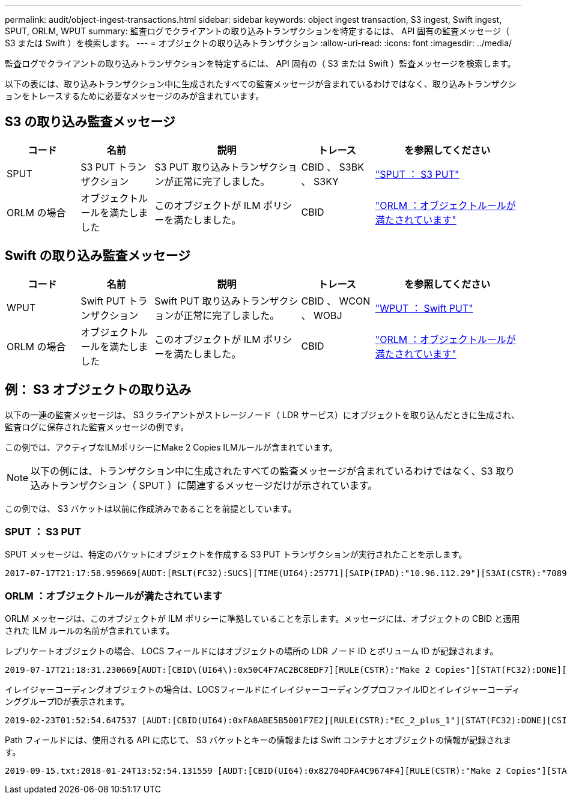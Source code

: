 ---
permalink: audit/object-ingest-transactions.html 
sidebar: sidebar 
keywords: object ingest transaction, S3 ingest, Swift ingest, SPUT, ORLM, WPUT 
summary: 監査ログでクライアントの取り込みトランザクションを特定するには、 API 固有の監査メッセージ（ S3 または Swift ）を検索します。 
---
= オブジェクトの取り込みトランザクション
:allow-uri-read: 
:icons: font
:imagesdir: ../media/


[role="lead"]
監査ログでクライアントの取り込みトランザクションを特定するには、 API 固有の（ S3 または Swift ）監査メッセージを検索します。

以下の表には、取り込みトランザクション中に生成されたすべての監査メッセージが含まれているわけではなく、取り込みトランザクションをトレースするために必要なメッセージのみが含まれています。



== S3 の取り込み監査メッセージ

[cols="1a,1a,2a,1a,2a"]
|===
| コード | 名前 | 説明 | トレース | を参照してください 


 a| 
SPUT
 a| 
S3 PUT トランザクション
 a| 
S3 PUT 取り込みトランザクションが正常に完了しました。
 a| 
CBID 、 S3BK 、 S3KY
 a| 
link:sput-s3-put.html["SPUT ： S3 PUT"]



 a| 
ORLM の場合
 a| 
オブジェクトルールを満たしました
 a| 
このオブジェクトが ILM ポリシーを満たしました。
 a| 
CBID
 a| 
link:orlm-object-rules-met.html["ORLM ：オブジェクトルールが満たされています"]

|===


== Swift の取り込み監査メッセージ

[cols="1a,1a,2a,1a,2a"]
|===
| コード | 名前 | 説明 | トレース | を参照してください 


 a| 
WPUT
 a| 
Swift PUT トランザクション
 a| 
Swift PUT 取り込みトランザクションが正常に完了しました。
 a| 
CBID 、 WCON 、 WOBJ
 a| 
link:wput-swift-put.html["WPUT ： Swift PUT"]



 a| 
ORLM の場合
 a| 
オブジェクトルールを満たしました
 a| 
このオブジェクトが ILM ポリシーを満たしました。
 a| 
CBID
 a| 
link:orlm-object-rules-met.html["ORLM ：オブジェクトルールが満たされています"]

|===


== 例： S3 オブジェクトの取り込み

以下の一連の監査メッセージは、 S3 クライアントがストレージノード（ LDR サービス）にオブジェクトを取り込んだときに生成され、監査ログに保存された監査メッセージの例です。

この例では、アクティブなILMポリシーにMake 2 Copies ILMルールが含まれています。


NOTE: 以下の例には、トランザクション中に生成されたすべての監査メッセージが含まれているわけではなく、S3 取り込みトランザクション（ SPUT ）に関連するメッセージだけが示されています。

この例では、 S3 バケットは以前に作成済みであることを前提としています。



=== SPUT ： S3 PUT

SPUT メッセージは、特定のバケットにオブジェクトを作成する S3 PUT トランザクションが実行されたことを示します。

[listing, subs="specialcharacters,quotes"]
----
2017-07-17T21:17:58.959669[AUDT:[RSLT(FC32):SUCS][TIME(UI64):25771][SAIP(IPAD):"10.96.112.29"][S3AI(CSTR):"70899244468554783528"][SACC(CSTR):"test"][S3AK(CSTR):"SGKHyalRU_5cLflqajtaFmxJn946lAWRJfBF33gAOg=="][SUSR(CSTR):"urn:sgws:identity::70899244468554783528:root"][SBAI(CSTR):"70899244468554783528"][SBAC(CSTR):"test"][S3BK(CSTR):"example"][S3KY(CSTR):"testobject-0-3"][CBID\(UI64\):0x8EF52DF8025E63A8][CSIZ(UI64):30720][AVER(UI32):10][ATIM(UI64):150032627859669][ATYP\(FC32\):SPUT][ANID(UI32):12086324][AMID(FC32):S3RQ][ATID(UI64):14399932238768197038]]
----


=== ORLM ：オブジェクトルールが満たされています

ORLM メッセージは、このオブジェクトが ILM ポリシーに準拠していることを示します。メッセージには、オブジェクトの CBID と適用された ILM ルールの名前が含まれています。

レプリケートオブジェクトの場合、 LOCS フィールドにはオブジェクトの場所の LDR ノード ID とボリューム ID が記録されます。

[listing, subs="specialcharacters,quotes"]
----
2019-07-17T21:18:31.230669[AUDT:[CBID\(UI64\):0x50C4F7AC2BC8EDF7][RULE(CSTR):"Make 2 Copies"][STAT(FC32):DONE][CSIZ(UI64):0][UUID(CSTR):"0B344E18-98ED-4F22-A6C8-A93ED68F8D3F"][LOCS(CSTR):"CLDI 12828634 2148730112, CLDI 12745543 2147552014"][RSLT(FC32):SUCS][AVER(UI32):10][ATYP\(FC32\):ORLM][ATIM(UI64):1563398230669][ATID(UI64):15494889725796157557][ANID(UI32):13100453][AMID(FC32):BCMS]]
----
イレイジャーコーディングオブジェクトの場合は、LOCSフィールドにイレイジャーコーディングプロファイルIDとイレイジャーコーディンググループIDが表示されます。

[listing, subs="specialcharacters,quotes"]
----
2019-02-23T01:52:54.647537 [AUDT:[CBID(UI64):0xFA8ABE5B5001F7E2][RULE(CSTR):"EC_2_plus_1"][STAT(FC32):DONE][CSIZ(UI64):10000][UUID(CSTR):"E291E456-D11A-4701-8F51-D2F7CC9AFECA"][LOCS(CSTR):"CLEC 1 A471E45D-A400-47C7-86AC-12E77F229831"][RSLT(FC32):SUCS][AVER(UI32):10][ATIM(UI64):1550929974537]\[ATYP\(FC32\):ORLM\][ANID(UI32):12355278][AMID(FC32):ILMX][ATID(UI64):4168559046473725560]]
----
Path フィールドには、使用される API に応じて、 S3 バケットとキーの情報または Swift コンテナとオブジェクトの情報が記録されます。

[listing]
----
2019-09-15.txt:2018-01-24T13:52:54.131559 [AUDT:[CBID(UI64):0x82704DFA4C9674F4][RULE(CSTR):"Make 2 Copies"][STAT(FC32):DONE][CSIZ(UI64):3145729][UUID(CSTR):"8C1C9CAC-22BB-4880-9115-CE604F8CE687"][PATH(CSTR):"frisbee_Bucket1/GridDataTests151683676324774_1_1vf9d"][LOCS(CSTR):"CLDI 12525468, CLDI 12222978"][RSLT(FC32):SUCS][AVER(UI32):10][ATIM(UI64):1568555574559][ATYP(FC32):ORLM][ANID(UI32):12525468][AMID(FC32):OBDI][ATID(UI64):344833886538369336]]
----